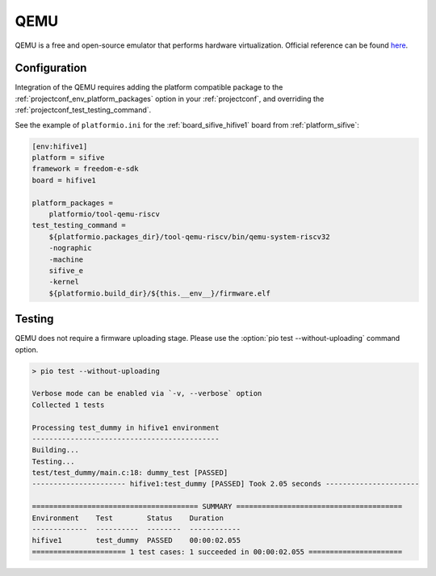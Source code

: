 ..  Copyright (c) 2014-present PlatformIO <contact@platformio.org>
    Licensed under the Apache License, Version 2.0 (the "License");
    you may not use this file except in compliance with the License.
    You may obtain a copy of the License at
       http://www.apache.org/licenses/LICENSE-2.0
    Unless required by applicable law or agreed to in writing, software
    distributed under the License is distributed on an "AS IS" BASIS,
    WITHOUT WARRANTIES OR CONDITIONS OF ANY KIND, either express or implied.
    See the License for the specific language governing permissions and
    limitations under the License.

.. _unit_testing_simulators_qemu:

QEMU
----

.. image:: ../../../_static/images/debug_probes/qemu.png
  :target: https://www.qemu.org/?utm_source=platformio&utm_medium=docs

QEMU is a free and open-source emulator that performs hardware virtualization.
Official reference can be found `here  <https://www.qemu.org/?utm_source=platformio&utm_medium=docs>`__.

Configuration
~~~~~~~~~~~~~

Integration of the QEMU requires adding the platform compatible
package to the :ref:`projectconf_env_platform_packages` option in your
:ref:`projectconf`, and overriding the :ref:`projectconf_test_testing_command`.

See the example of ``platformio.ini`` for the :ref:`board_sifive_hifive1`
board from :ref:`platform_sifive`:

.. code-block:: ini

  [env:hifive1]
  platform = sifive
  framework = freedom-e-sdk
  board = hifive1

  platform_packages =
      platformio/tool-qemu-riscv
  test_testing_command =
      ${platformio.packages_dir}/tool-qemu-riscv/bin/qemu-system-riscv32
      -nographic
      -machine
      sifive_e
      -kernel
      ${platformio.build_dir}/${this.__env__}/firmware.elf

Testing
~~~~~~~

QEMU does not require a firmware uploading stage. Please use
the :option:`pio test --without-uploading` command option.

.. code::

  > pio test --without-uploading

  Verbose mode can be enabled via `-v, --verbose` option
  Collected 1 tests

  Processing test_dummy in hifive1 environment
  --------------------------------------------
  Building...
  Testing...
  test/test_dummy/main.c:18: dummy_test	[PASSED]
  ---------------------- hifive1:test_dummy [PASSED] Took 2.05 seconds ----------------------

  ======================================= SUMMARY =======================================
  Environment    Test        Status    Duration
  -------------  ----------  --------  ------------
  hifive1        test_dummy  PASSED    00:00:02.055
  ====================== 1 test cases: 1 succeeded in 00:00:02.055 ======================